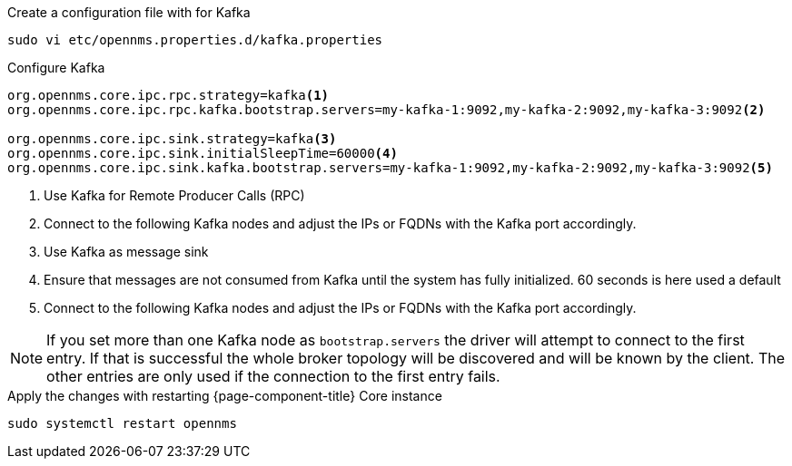 .Create a configuration file with for Kafka
[source, console]
----
sudo vi etc/opennms.properties.d/kafka.properties
----

.Configure Kafka 
[source, editor]
----
org.opennms.core.ipc.rpc.strategy=kafka<1>
org.opennms.core.ipc.rpc.kafka.bootstrap.servers=my-kafka-1:9092,my-kafka-2:9092,my-kafka-3:9092<2>

org.opennms.core.ipc.sink.strategy=kafka<3>
org.opennms.core.ipc.sink.initialSleepTime=60000<4>
org.opennms.core.ipc.sink.kafka.bootstrap.servers=my-kafka-1:9092,my-kafka-2:9092,my-kafka-3:9092<5>
----

<1> Use Kafka for Remote Producer Calls (RPC)
<2> Connect to the following Kafka nodes and adjust the IPs or FQDNs with the Kafka port accordingly.
<3> Use Kafka as message sink
<4> Ensure that messages are not consumed from Kafka until the system has fully initialized. 60 seconds is here used a default
<5> Connect to the following Kafka nodes and adjust the IPs or FQDNs with the Kafka port accordingly.

NOTE: If you set more than one Kafka node as `bootstrap.servers` the driver will attempt to connect to the first entry.
      If that is successful the whole broker topology will be discovered and will be known by the client.
      The other entries are only used if the connection to the first entry fails.

.Apply the changes with restarting {page-component-title} Core instance
[source, console]
----
sudo systemctl restart opennms
----
